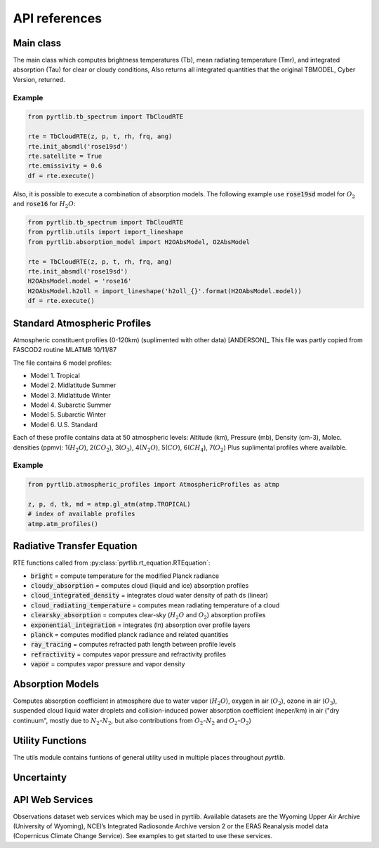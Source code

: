 ==============
API references
==============

Main class
====================

The main class which computes brightness temperatures (Tb), mean
radiating temperature (Tmr), and integrated absorption (Tau) for 
clear or cloudy conditions,  Also returns all integrated quantities
that the original TBMODEL, Cyber Version, returned.

.. autosummary::
    :toctree: generated/

    pyrtlib.tb_spectrum.TbCloudRTE

Example
.......

.. code-block:: python

    from pyrtlib.tb_spectrum import TbCloudRTE

    rte = TbCloudRTE(z, p, t, rh, frq, ang)
    rte.init_absmdl('rose19sd')
    rte.satellite = True
    rte.emissivity = 0.6
    df = rte.execute()

Also, it is possible to execute a combination of absorption models. The following example use :code:`rose19sd` model for :math:`O_2` and
:code:`rose16` for :math:`H_2O`:

.. code-block:: python

    from pyrtlib.tb_spectrum import TbCloudRTE
    from pyrtlib.utils import import_lineshape
    from pyrtlib.absorption_model import H2OAbsModel, O2AbsModel

    rte = TbCloudRTE(z, p, t, rh, frq, ang)
    rte.init_absmdl('rose19sd')
    H2OAbsModel.model = 'rose16'
    H2OAbsModel.h2oll = import_lineshape('h2oll_{}'.format(H2OAbsModel.model))
    df = rte.execute()


Standard Atmospheric Profiles
=============================

Atmospheric constituent profiles (0-120km) (suplimented with other data) [ANDERSON]_
This file was partly copied from FASCOD2 routine MLATMB 10/11/87
                                                                
The file contains 6 model profiles: 

* Model 1. Tropical                                              
* Model 2. Midlatitude Summer                                    
* Model 3. Midlatitude Winter                                    
* Model 4. Subarctic Summer                                      
* Model 5. Subarctic Winter                                      
* Model 6. U.S. Standard 
  
Each of these profile contains data at 50 atmospheric levels:  
Altitude (km), Pressure (mb), Density (cm-3), Molec. densities (ppmv):
1(:math:`H_2O`),  2(:math:`CO_2`),  3(:math:`O_3`), 4(:math:`N_2O`),   5(:math:`CO`),    6(:math:`CH_4`),   7(:math:`O_2`)
Plus suplimental profiles where available.

.. autosummary::
    :toctree: generated/

    pyrtlib.atmospheric_profiles.AtmosphericProfiles


Example
.......

.. code-block:: python

    from pyrtlib.atmospheric_profiles import AtmosphericProfiles as atmp

    z, p, d, tk, md = atmp.gl_atm(atmp.TROPICAL)
    # index of available profiles
    atmp.atm_profiles()


Radiative Transfer Equation
===========================

RTE functions called from :py:class:`pyrtlib.rt_equation.RTEquation`:

* :code:`bright` = compute temperature for the modified Planck radiance 
* :code:`cloudy_absorption`   = computes cloud (liquid and ice) absorption profiles
* :code:`cloud_integrated_density`   = integrates cloud water density of path ds (linear) 
* :code:`cloud_radiating_temperature`   = computes mean radiating temperature of a cloud 
* :code:`clearsky_absorption`   = computes clear-sky (:math:`H_2O` and :math:`O_2`) absorption profiles
* :code:`exponential_integration`   = integrates (ln) absorption over profile layers
* :code:`planck`   = computes modified planck radiance and related quantities
* :code:`ray_tracing`  = computes refracted path length between profile levels
* :code:`refractivity`  = computes vapor pressure and refractivity profiles
* :code:`vapor`    = computes vapor pressure and vapor density 


.. autosummary::
    :toctree: generated/

    pyrtlib.rt_equation.RTEquation


Absorption Models
=================

Computes absorption coefficient in atmosphere due to water vapor (:math:`H_2O`), oxygen in air (:math:`O_2`), ozone in air (:math:`O_3`), suspended cloud liquid water droplets and 
collision-induced power absorption coefficient (neper/km) in air ("dry continuum", mostly due to :math:`N_2`-:math:`N_2`, but also contributions from :math:`O_2`-:math:`N_2` and :math:`O_2`-:math:`O_2`)

.. autosummary::
    :toctree: generated/
    :template: custom-class-template.rst

    pyrtlib.absorption_model.AbsModel
    pyrtlib.absorption_model.H2OAbsModel
    pyrtlib.absorption_model.O2AbsModel
    pyrtlib.absorption_model.O3AbsModel
    pyrtlib.absorption_model.N2AbsModel
    pyrtlib.absorption_model.LiqAbsModel


Utility Functions
=================

The utils module contains funtions of general utility used in multiple places throughout *pyrtlib*.
 
.. autosummary::
    :toctree: generated/
    :template: custom-module-template.rst

    pyrtlib.utils


Uncertainty
===========

.. autosummary::
    :toctree: generated/
    :template: custom-module-template.rst

    pyrtlib.absorption_model_uncertainty


API Web Services
================
Observations dataset web services which may be used in pyrtlib. 
Available datasets are the Wyoming Upper Air Archive (University of Wyoming), NCEI’s Integrated Radiosonde Archive version 2 or the 
ERA5 Reanalysis model data (Copernicus Climate Change Service). See examples to get started to use these services.

.. autosummary::
    :toctree: generated/

    pyrtlib.apiwebservices.WyomingUpperAir
    pyrtlib.apiwebservices.IGRAUpperAir
    pyrtlib.apiwebservices.ERA5Reanalysis
    